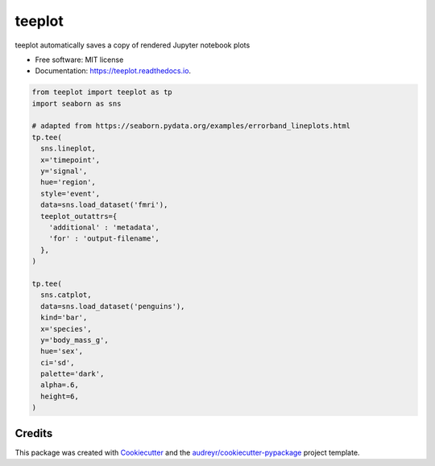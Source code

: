 ============
teeplot
============


.. image:: https://img.shields.io/pypi/v/teeplot.svg
        :target: https://pypi.python.org/pypi/teeplot

.. image:: https://img.shields.io/travis/mmore500/teeplot.svg
        :target: https://travis-ci.com/mmore500/teeplot

.. image:: https://readthedocs.org/projects/teeplot/badge/?version=latest
        :target: https://teeplot.readthedocs.io/en/latest/?badge=latest
        :alt: Documentation Status




teeplot automatically saves a copy of rendered Jupyter notebook plots


* Free software: MIT license
* Documentation: https://teeplot.readthedocs.io.


.. code-block:: python3

  from teeplot import teeplot as tp
  import seaborn as sns

  # adapted from https://seaborn.pydata.org/examples/errorband_lineplots.html
  tp.tee(
    sns.lineplot,
    x='timepoint',
    y='signal',
    hue='region',
    style='event',
    data=sns.load_dataset('fmri'),
    teeplot_outattrs={
      'additional' : 'metadata',
      'for' : 'output-filename',
    },
  )

  tp.tee(
    sns.catplot,
    data=sns.load_dataset('penguins'),
    kind='bar',
    x='species',
    y='body_mass_g',
    hue='sex',
    ci='sd',
    palette='dark',
    alpha=.6,
    height=6,
  )

Credits
-------

This package was created with Cookiecutter_ and the `audreyr/cookiecutter-pypackage`_ project template.

.. _Cookiecutter: https://github.com/audreyr/cookiecutter
.. _`audreyr/cookiecutter-pypackage`: https://github.com/audreyr/cookiecutter-pypackage
